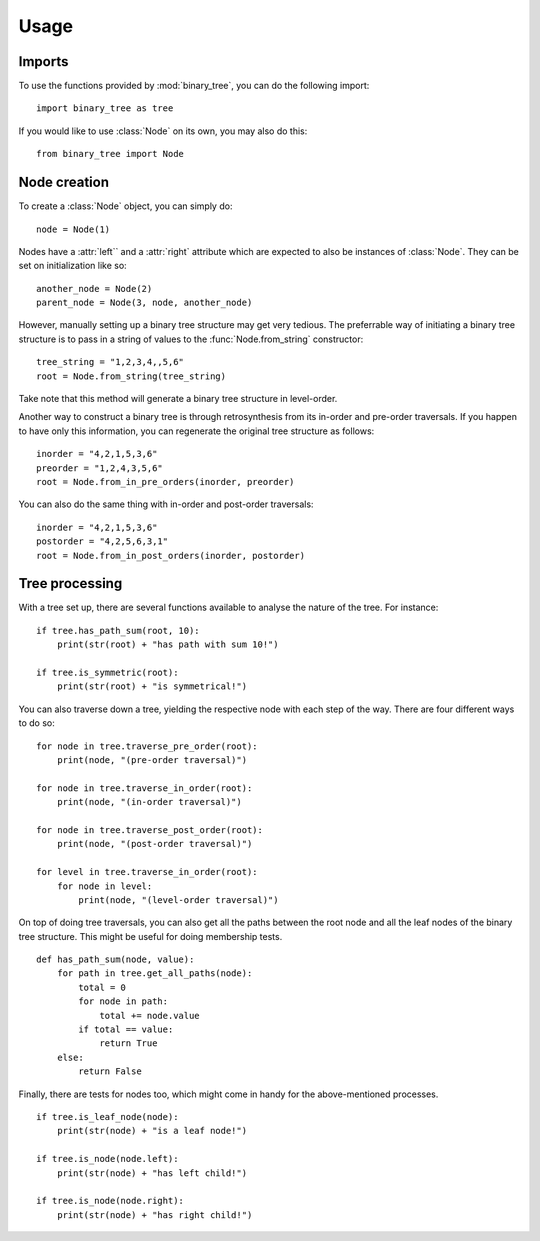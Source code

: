 =====
Usage
=====
-------
Imports
-------

To use the functions provided by :mod:`binary_tree`, you can do the following import::

    import binary_tree as tree

If you would like to use :class:`Node` on its own, you may also do this::
    
    from binary_tree import Node

-------------
Node creation
-------------

To create a :class:`Node` object, you can simply do::
    
    node = Node(1)

Nodes have a :attr:`left`` and a :attr:`right` attribute which are expected to also be instances of :class:`Node`. They can be set on initialization like so::

    another_node = Node(2)
    parent_node = Node(3, node, another_node)

However, manually setting up a binary tree structure may get very tedious. The preferrable way of initiating a binary tree structure is to pass in a string of values to the :func:`Node.from_string` constructor::

    tree_string = "1,2,3,4,,5,6"
    root = Node.from_string(tree_string)

Take note that this method will generate a binary tree structure in level-order.

Another way to construct a binary tree is through retrosynthesis from its in-order and pre-order traversals. If you happen to have only this information, you can regenerate the original tree structure as follows::

    inorder = "4,2,1,5,3,6"
    preorder = "1,2,4,3,5,6"
    root = Node.from_in_pre_orders(inorder, preorder)

You can also do the same thing with in-order and post-order traversals::

    inorder = "4,2,1,5,3,6"
    postorder = "4,2,5,6,3,1"
    root = Node.from_in_post_orders(inorder, postorder)

---------------
Tree processing
---------------

With a tree set up, there are several functions available to analyse the nature of the tree. For instance::

    if tree.has_path_sum(root, 10):
        print(str(root) + "has path with sum 10!")

    if tree.is_symmetric(root):
        print(str(root) + "is symmetrical!")

You can also traverse down a tree, yielding the respective node with each step of the way. There are four different ways to do so::

    for node in tree.traverse_pre_order(root):
        print(node, "(pre-order traversal)")

    for node in tree.traverse_in_order(root):
        print(node, "(in-order traversal)")

    for node in tree.traverse_post_order(root):
        print(node, "(post-order traversal)")

    for level in tree.traverse_in_order(root):
        for node in level:
            print(node, "(level-order traversal)")

On top of doing tree traversals, you can also get all the paths between the root node and all the leaf nodes of the binary tree structure. This might be useful for doing membership tests. ::
    
    def has_path_sum(node, value):
        for path in tree.get_all_paths(node):
            total = 0
            for node in path:
                total += node.value
            if total == value:
                return True
        else:
            return False

Finally, there are tests for nodes too, which might come in handy for the above-mentioned processes. ::

        if tree.is_leaf_node(node):
            print(str(node) + "is a leaf node!")

        if tree.is_node(node.left):
            print(str(node) + "has left child!")

        if tree.is_node(node.right):
            print(str(node) + "has right child!")            

